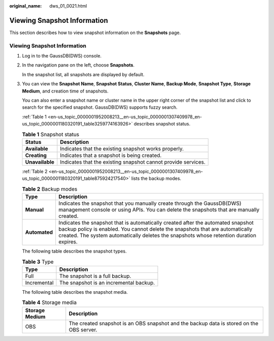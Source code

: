 :original_name: dws_01_0021.html

.. _dws_01_0021:

Viewing Snapshot Information
============================

This section describes how to view snapshot information on the **Snapshots** page.


Viewing Snapshot Information
----------------------------

#. Log in to the GaussDB(DWS) console.

#. In the navigation pane on the left, choose **Snapshots**.

   In the snapshot list, all snapshots are displayed by default.

#. You can view the **Snapshot Name**, **Snapshot Status**, **Cluster Name**, **Backup Mode**, **Snapshot Type**, **Storage Medium**, and creation time of snapshots.

   You can also enter a snapshot name or cluster name in the upper right corner of the snapshot list and click |image1| to search for the specified snapshot. GaussDB(DWS) supports fuzzy search.

   :ref:`Table 1 <en-us_topic_0000001952008213__en-us_topic_0000001307409978_en-us_topic_0000001180320191_table3259774163926>` describes snapshot status.

   .. _en-us_topic_0000001952008213__en-us_topic_0000001307409978_en-us_topic_0000001180320191_table3259774163926:

   .. table:: **Table 1** Snapshot status

      +-----------------+---------------------------------------------------------------+
      | Status          | Description                                                   |
      +=================+===============================================================+
      | **Available**   | Indicates that the existing snapshot works properly.          |
      +-----------------+---------------------------------------------------------------+
      | **Creating**    | Indicates that a snapshot is being created.                   |
      +-----------------+---------------------------------------------------------------+
      | **Unavailable** | Indicates that the existing snapshot cannot provide services. |
      +-----------------+---------------------------------------------------------------+

   :ref:`Table 2 <en-us_topic_0000001952008213__en-us_topic_0000001307409978_en-us_topic_0000001180320191_table875924217540>` lists the backup modes.

   .. _en-us_topic_0000001952008213__en-us_topic_0000001307409978_en-us_topic_0000001180320191_table875924217540:

   .. table:: **Table 2** Backup modes

      +---------------+--------------------------------------------------------------------------------------------------------------------------------------------------------------------------------------------------------------------------------------------------------------+
      | Type          | Description                                                                                                                                                                                                                                                  |
      +===============+==============================================================================================================================================================================================================================================================+
      | **Manual**    | Indicates the snapshot that you manually create through the GaussDB(DWS) management console or using APIs. You can delete the snapshots that are manually created.                                                                                           |
      +---------------+--------------------------------------------------------------------------------------------------------------------------------------------------------------------------------------------------------------------------------------------------------------+
      | **Automated** | Indicates the snapshot that is automatically created after the automated snapshot backup policy is enabled. You cannot delete the snapshots that are automatically created. The system automatically deletes the snapshots whose retention duration expires. |
      +---------------+--------------------------------------------------------------------------------------------------------------------------------------------------------------------------------------------------------------------------------------------------------------+

   The following table describes the snapshot types.

   .. table:: **Table 3** Type

      =========== ======================================
      Type        Description
      =========== ======================================
      Full        The snapshot is a full backup.
      Incremental The snapshot is an incremental backup.
      =========== ======================================

   The following table describes the snapshot media.

   .. table:: **Table 4** Storage media

      +----------------+------------------------------------------------------------------------------------------+
      | Storage Medium | Description                                                                              |
      +================+==========================================================================================+
      | OBS            | The created snapshot is an OBS snapshot and the backup data is stored on the OBS server. |
      +----------------+------------------------------------------------------------------------------------------+

.. |image1| image:: /_static/images/en-us_image_0000001951848789.jpg
